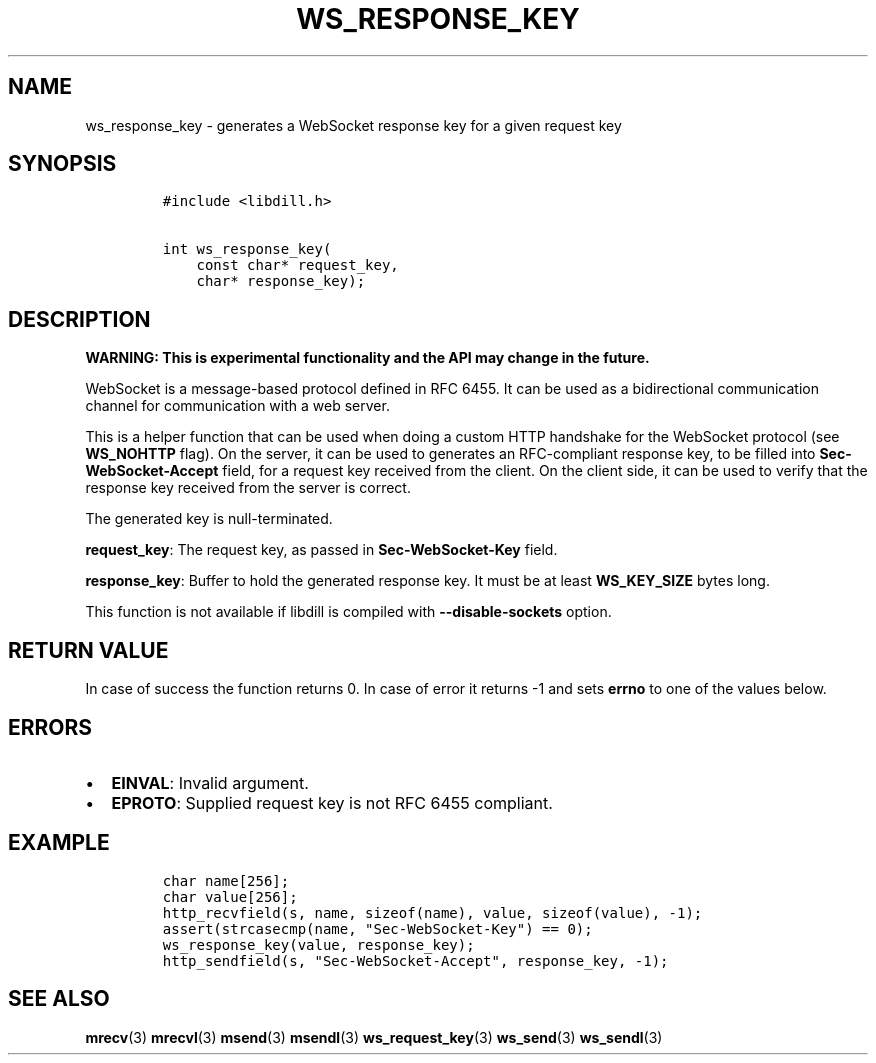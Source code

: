 .\" Automatically generated by Pandoc 1.19.2.1
.\"
.TH "WS_RESPONSE_KEY" "3" "" "libdill" "libdill Library Functions"
.hy
.SH NAME
.PP
ws_response_key \- generates a WebSocket response key for a given
request key
.SH SYNOPSIS
.IP
.nf
\f[C]
#include\ <libdill.h>

int\ ws_response_key(
\ \ \ \ const\ char*\ request_key,
\ \ \ \ char*\ response_key);
\f[]
.fi
.SH DESCRIPTION
.PP
\f[B]WARNING: This is experimental functionality and the API may change
in the future.\f[]
.PP
WebSocket is a message\-based protocol defined in RFC 6455.
It can be used as a bidirectional communication channel for
communication with a web server.
.PP
This is a helper function that can be used when doing a custom HTTP
handshake for the WebSocket protocol (see \f[B]WS_NOHTTP\f[] flag).
On the server, it can be used to generates an RFC\-compliant response
key, to be filled into \f[B]Sec\-WebSocket\-Accept\f[] field, for a
request key received from the client.
On the client side, it can be used to verify that the response key
received from the server is correct.
.PP
The generated key is null\-terminated.
.PP
\f[B]request_key\f[]: The request key, as passed in
\f[B]Sec\-WebSocket\-Key\f[] field.
.PP
\f[B]response_key\f[]: Buffer to hold the generated response key.
It must be at least \f[B]WS_KEY_SIZE\f[] bytes long.
.PP
This function is not available if libdill is compiled with
\f[B]\-\-disable\-sockets\f[] option.
.SH RETURN VALUE
.PP
In case of success the function returns 0.
In case of error it returns \-1 and sets \f[B]errno\f[] to one of the
values below.
.SH ERRORS
.IP \[bu] 2
\f[B]EINVAL\f[]: Invalid argument.
.IP \[bu] 2
\f[B]EPROTO\f[]: Supplied request key is not RFC 6455 compliant.
.SH EXAMPLE
.IP
.nf
\f[C]
char\ name[256];
char\ value[256];
http_recvfield(s,\ name,\ sizeof(name),\ value,\ sizeof(value),\ \-1);
assert(strcasecmp(name,\ "Sec\-WebSocket\-Key")\ ==\ 0);
ws_response_key(value,\ response_key);
http_sendfield(s,\ "Sec\-WebSocket\-Accept",\ response_key,\ \-1);
\f[]
.fi
.SH SEE ALSO
.PP
\f[B]mrecv\f[](3) \f[B]mrecvl\f[](3) \f[B]msend\f[](3)
\f[B]msendl\f[](3) \f[B]ws_request_key\f[](3) \f[B]ws_send\f[](3)
\f[B]ws_sendl\f[](3)
